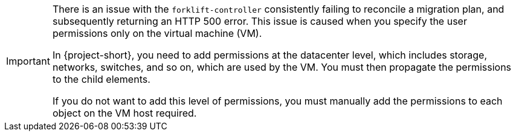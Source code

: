 :_content-type: SNIPPET

[IMPORTANT]
====
There is an issue with the `forklift-controller` consistently failing to reconcile a migration plan, and subsequently returning an HTTP 500 error. This issue is caused when you specify the user permissions only on the virtual machine (VM).

In {project-short}, you need to add permissions at the datacenter level, which includes storage, networks, switches, and so on, which are used by the VM. You must then propagate the permissions to the child elements.

If you do not want to add this level of permissions, you must manually add the permissions to each object on the VM host required.
====
